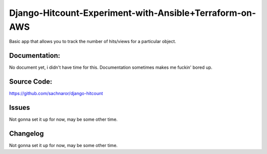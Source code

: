 Django-Hitcount-Experiment-with-Ansible+Terraform-on-AWS
========================================================


Basic app that allows you to track the number of hits/views for a particular object.

Documentation:
--------------

No document yet, i didn't have time for this. Documentation sometimes makes me fuckin' bored up.

Source Code:
------------

https://github.com/sachnaror/django-hitcount

Issues
------

Not gonna set it up for now, may be some other time. 

Changelog
---------


Not gonna set it up for now, may be some other time. 
